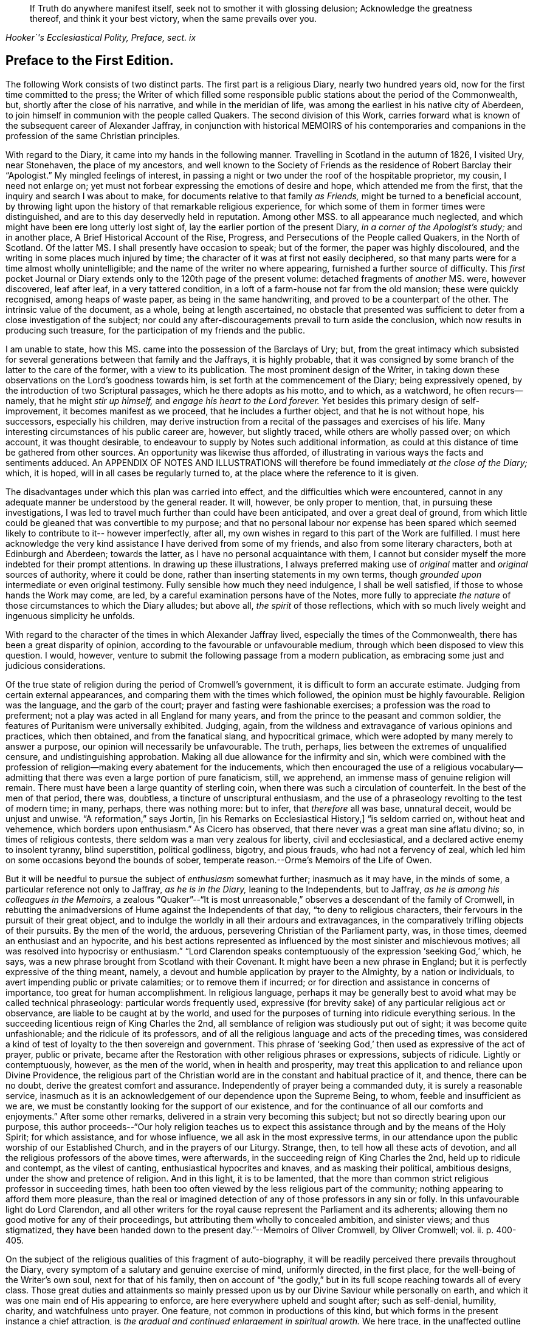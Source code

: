 [quote.epigraph, , "Hooker`'s Ecclesiastical Polity, Preface, sect. ix"]
____
If Truth do anywhere manifest itself, seek not to smother it with glossing delusion;
Acknowledge the greatness thereof, and think it your best victory,
when the same prevails over you.
____

== Preface to the First Edition.

The following Work consists of two distinct parts.
The first part is a religious Diary, nearly two hundred years old,
now for the first time committed to the press;
the Writer of which filled some responsible public
stations about the period of the Commonwealth,
but, shortly after the close of his narrative, and while in the meridian of life,
was among the earliest in his native city of Aberdeen,
to join himself in communion with the people called Quakers.
The second division of this Work,
carries forward what is known of the subsequent career of Alexander Jaffray,
in conjunction with historical MEMOIRS of his contemporaries and
companions in the profession of the same Christian principles.

With regard to the Diary, it came into my hands in the following manner.
Travelling in Scotland in the autumn of 1826, I visited Ury, near Stonehaven,
the place of my ancestors,
and well known to the Society of Friends as the residence of Robert Barclay their "`Apologist.`"
My mingled feelings of interest,
in passing a night or two under the roof of the hospitable proprietor, my cousin,
I need not enlarge on; yet must not forbear expressing the emotions of desire and hope,
which attended me from the first, that the inquiry and search I was about to make,
for documents relative to that family _as Friends,_
might be turned to a beneficial account,
by throwing light upon the history of that remarkable religious experience,
for which some of them in former times were distinguished,
and are to this day deservedly held in reputation.
Among other MSS.
to all appearance much neglected,
and which might have been ere long utterly lost sight of,
lay the earlier portion of the present Diary, _in a corner of the Apologist`'s study;_
and in another place, [.book-title]#A Brief Historical Account of the Rise, Progress,
and Persecutions of the People called Quakers, in the North of Scotland.#
Of the latter MS. I shall presently have occasion to speak; but of the former,
the paper was highly discoloured, and the writing in some places much injured by time;
the character of it was at first not easily deciphered,
so that many parts were for a time almost wholly unintelligible;
and the name of the writer no where appearing, furnished a further source of difficulty.
This _first_ pocket Journal or Diary extends only to the 120th page of the present volume:
detached fragments of _another_ MS. were, however discovered, leaf after leaf,
in a very tattered condition, in a loft of a farm-house not far from the old mansion;
these were quickly recognised, among heaps of waste paper,
as being in the same handwriting, and proved to be a counterpart of the other.
The intrinsic value of the document, as a whole, being at length ascertained,
no obstacle that presented was sufficient to deter
from a close investigation of the subject;
nor could any after-discouragements prevail to turn aside the conclusion,
which now results in producing such treasure,
for the participation of my friends and the public.

I am unable to state, how this MS. came into the possession of the Barclays of Ury; but,
from the great intimacy which subsisted for several
generations between that family and the Jaffrays,
it is highly probable,
that it was consigned by some branch of the latter to the care of the former,
with a view to its publication.
The most prominent design of the Writer,
in taking down these observations on the Lord`'s goodness towards him,
is set forth at the commencement of the Diary; being expressively opened,
by the introduction of two Scriptural passages, which he there adopts as his motto,
and to which, as a watchword, he often recurs--namely,
that he might _stir up himself,_ and _engage his heart to the Lord forever._
Yet besides this primary design of self-improvement, it becomes manifest as we proceed,
that he includes a further object, and that he is not without hope, his successors,
especially his children,
may derive instruction from a recital of the passages and exercises of his life.
Many interesting circumstances of his public career are, however, but slightly traced,
while others are wholly passed over; on which account, it was thought desirable,
to endeavour to supply by Notes such additional information,
as could at this distance of time be gathered from other sources.
An opportunity was likewise thus afforded,
of illustrating in various ways the facts and sentiments adduced.
An APPENDIX OF NOTES AND ILLUSTRATIONS will therefore
be found immediately _at the close of the Diary;_
which, it is hoped, will in all cases be regularly turned to,
at the place where the reference to it is given.

The disadvantages under which this plan was carried into effect,
and the difficulties which were encountered,
cannot in any adequate manner be understood by the general reader.
It will, however, be only proper to mention, that, in pursuing these investigations,
I was led to travel much further than could have been anticipated,
and over a great deal of ground,
from which little could be gleaned that was convertible to my purpose;
and that no personal labour nor expense has been spared
which seemed likely to contribute to it-- however imperfectly,
after all, my own wishes in regard to this part of the Work are fulfilled.
I must here acknowledge the very kind assistance I have derived from some of my friends,
and also from some literary characters, both at Edinburgh and Aberdeen;
towards the latter, as I have no personal acquaintance with them,
I cannot but consider myself the more indebted for their prompt attentions.
In drawing up these illustrations,
I always preferred making use of _original_ matter and _original_ sources of authority,
where it could be done, rather than inserting statements in my own terms,
though _grounded upon_ intermediate or even original testimony.
Fully sensible how much they need indulgence, I shall be well satisfied,
if those to whose hands the Work may come, are led,
by a careful examination persons have of the Notes,
more fully to appreciate _the nature_ of those circumstances to which the Diary alludes;
but above all, _the spirit_ of those reflections,
which with so much lively weight and ingenuous simplicity he unfolds.

With regard to the character of the times in which Alexander Jaffray lived,
especially the times of the Commonwealth, there has been a great disparity of opinion,
according to the favourable or unfavourable medium,
through which been disposed to view this question.
I would, however, venture to submit the following passage from a modern publication,
as embracing some just and judicious considerations.

[.embedded-content-document]
--

Of the true state of religion during the period of Cromwell`'s government,
it is difficult to form an accurate estimate.
Judging from certain external appearances,
and comparing them with the times which followed, the opinion must be highly favourable.
Religion was the language, and the garb of the court;
prayer and fasting were fashionable exercises; a profession was the road to preferment;
not a play was acted in all England for many years,
and from the prince to the peasant and common soldier,
the features of Puritanism were universally exhibited.
Judging, again, from the wildness and extravagance of various opinions and practices,
which then obtained, and from the fanatical slang, and hypocritical grimace,
which were adopted by many merely to answer a purpose,
our opinion will necessarily be unfavourable.
The truth, perhaps, lies between the extremes of unqualified censure,
and undistinguishing approbation.
Making all due allowance for the infirmity and sin,
which were combined with the profession of religion--making
every abatement for the inducements,
which then encouraged the use of a religious vocabulary--admitting
that there was even a large portion of pure fanaticism,
still, we apprehend, an immense mass of genuine religion will remain.
There must have been a large quantity of sterling coin,
when there was such a circulation of counterfeit.
In the best of the men of that period, there was, doubtless,
a tincture of unscriptural enthusiasm,
and the use of a phraseology revolting to the test of modern time; in many, perhaps,
there was nothing more: but to infer, that _therefore_ all was base, unnatural deceit,
would be unjust and unwise.
"`A reformation,`" says Jortin, +++[+++in his [.book-title]#Remarks on Ecclesiastical History,#]
"`is seldom carried on, without heat and vehemence, which borders upon enthusiasm.`"
As Cicero has observed, that there never was a great man sine aflatu divino; so,
in times of religious contests, there seldom was a man very zealous for liberty,
civil and ecclesiastical, and a declared active enemy to insolent tyranny,
blind superstition, political godliness, bigotry, and pious frauds,
who had not a fervency of zeal,
which led him on some occasions beyond the bounds of sober,
temperate reason.--Orme`'s [.book-title]#Memoirs of the Life of Owen.#

--

But it will be needful to pursue the subject of _enthusiasm_ somewhat further;
inasmuch as it may have, in the minds of some,
a particular reference not only to Jaffray, _as he is in the Diary,_
leaning to the Independents, but to Jaffray,
_as he is among his colleagues in the Memoirs,_
a zealous "`Quaker`"--"`It is most unreasonable,`"
observes a descendant of the family of Cromwell,
in rebutting the animadversions of Hume against the Independents of that day,
"`to deny to religious characters, their fervours in the pursuit of their great object,
and to indulge the worldly in all their ardours and extravagances,
in the comparatively trifling objects of their pursuits.
By the men of the world, the arduous, persevering Christian of the Parliament party, was,
in those times, deemed an enthusiast and an hypocrite,
and his best actions represented as influenced by
the most sinister and mischievous motives;
all was resolved into hypocrisy or enthusiasm.`"
"`Lord Clarendon speaks contemptuously of the expression '`seeking God,`' which, he says,
was a new phrase brought from Scotland with their Covenant.
It might have been a new phrase in England;
but it is perfectly expressive of the thing meant, namely,
a devout and humble application by prayer to the Almighty, by a nation or individuals,
to avert impending public or private calamities; or to remove them if incurred;
or for direction and assistance in concerns of importance,
too great for human accomplishment.
In religious language,
perhaps it may be generally best to avoid what may be called technical phraseology:
particular words frequently used,
expressive (for brevity sake) of any particular religious act or observance,
are liable to be caught at by the world,
and used for the purposes of turning into ridicule everything serious.
In the succeeding licentious reign of King Charles the 2nd,
all semblance of religion was studiously put out of sight;
it was become quite unfashionable; and the ridicule of its professors,
and of all the religious language and acts of the preceding times,
was considered a kind of test of loyalty to the then sovereign and government.
This phrase of '`seeking God,`' then used as expressive of the act of prayer,
public or private,
became after the Restoration with other religious phrases or expressions,
subjects of ridicule.
Lightly or contemptuously, however, as the men of the world,
when in health and prosperity,
may treat this application to and reliance upon Divine Providence,
the religious part of the Christian world are in
the constant and habitual practice of it,
and thence, there can be no doubt, derive the greatest comfort and assurance.
Independently of prayer being a commanded duty, it is surely a reasonable service,
inasmuch as it is an acknowledgement of our dependence upon the Supreme Being, to whom,
feeble and insufficient as we are,
we must be constantly looking for the support of our existence,
and for the continuance of all our comforts and enjoyments.`"
After some other remarks, delivered in a strain very becoming this subject;
but not so directly bearing upon our purpose,
this author proceeds--"`Our holy religion teaches us to expect
this assistance through and by the means of the Holy Spirit;
for which assistance, and for whose influence, we all ask in the most expressive terms,
in our attendance upon the public worship of our Established Church,
and in the prayers of our Liturgy.
Strange, then, to tell how all these acts of devotion,
and all the religious professors of the above times, were afterwards,
in the succeeding reign of King Charles the 2nd, held up to ridicule and contempt,
as the vilest of canting, enthusiastical hypocrites and knaves,
and as masking their political, ambitious designs,
under the show and pretence of religion.
And in this light, it is to be lamented,
that the more than common strict religious professor in succeeding times,
hath been too often viewed by the less religious part of the community;
nothing appearing to afford them more pleasure,
than the real or imagined detection of any of those professors in any sin or folly.
In this unfavourable light do Lord Clarendon,
and all other writers for the royal cause represent the Parliament and its adherents;
allowing them no good motive for any of their proceedings,
but attributing them wholly to concealed ambition, and sinister views;
and thus stigmatized,
they have been handed down to the present day.`"--[.book-title]#Memoirs of Oliver Cromwell,#
by Oliver Cromwell; vol.
ii. p. 400-405.

On the subject of the religious qualities of this fragment of auto-biography,
it will be readily perceived there prevails throughout the Diary,
every symptom of a salutary and genuine exercise of mind, uniformly directed,
in the first place, for the well-being of the Writer`'s own soul,
next for that of his family,
then on account of "`the godly,`" but in its full
scope reaching towards all of every class.
Those great duties and attainments so mainly pressed upon
us by our Divine Saviour while personally on earth,
and which it was one main end of His appearing to enforce,
are here everywhere upheld and sought after; such as self-denial, humility, charity,
and watchfulness unto prayer.
One feature, not common in productions of this kind,
but which forms in the present instance a chief attraction,
is _the gradual and continued enlargement in spiritual growth._
We here trace, in the unaffected outline of Jaffray`'s views and feelings,
the intimate workings and movements of a mind,
superior to those temporizing compliances with systems and parties,
which has ever proved a vast impediment to the pious and the dedicated,
in their heavenly race.
We see, in his narrative,
to what conclusions the pure dictates of the Holy Spirit brought him,
to what they tended, and how they operated on an honest,
and humble soul--even to break down the strongest bias; as it were, to remould the man,
reducing all things "`to the obedience of Christ.`"
I earnestly desire for my readers, whatever be their standing in the universal church,
that they may be enabled profitably to reflect upon this feature of his case,
that thus they may be favoured to arrive at just conclusions with regard to it.
This individual was truly led,
as "`the blind by a way`" that he had not hitherto
"`known,`" into paths--the _good old paths,_
indeed--but which were then "`newly cast up,`" and "`everywhere spoken against.`"

While dwelling upon the important changes,
which the mind of Jaffray successively underwent, until,
from the Presbyterian and Independent persuasions,
he became at length wholly assimilated with the Society of Friends;
I cannot but introduce the valuable and very apposite remarks of the biographer of Owen.
"`Every change of religious sentiment is important to the person who makes it,
and ought to be gone into with caution and deliberation.
To be given to change is a great evil, and indicates a weak and unsettled mind.
On the other hand,
to be afraid of change is frequently the result of
indifference or sinful apprehension of consequences.
It is the duty of every Christian,
_to follow the teaching of the Spirit in the word of revelation,_ and to recollect,
that for his convictions he must be accountable at last.
The attempt to smother them is always improper;
and when successful must injure the religious feelings of their subject.
To allow hopes or fears of a worldly nature to conquer our persuasion of what the +++[+++Scripture]
requires, is to forget the important intimation of our Lord--that
if any thing is loved more than Him,
it is impossible to be his disciple.
By such conduct the tribulations of the kingdom may often be avoided,
but the consolations and rewards of it will also be lost.
"`If any man serve me let him follow me; and where I am, there shall also my servant be;
if, any man serve me, him will my father honour, John 12:26.`"
--Orme`'s [.book-title]#Memoirs of the Life of Owen,# p. 60.

Some slight observations are yet to be subjoined,
before we pass on to the subject of the second division
of this volume--It cannot be said,
that the whole of what came to my hands, of the [.book-title]#Diary of Alexander Jaffray,#
is now presented to the public.
Some passages are omitted,
as being almost repetitions of what elsewhere is better expressed;
others did not seem of sufficient moment to be retained.
Very small and unimportant transpositions or substitutions of words,
are likewise here and there made use of,
merely so far as to render the sense more plain and intelligible; it is possible,
however, from the state of the MS+++.+++, that I myself may have failed, though but rarely,
in rendering his actual meaning.
The Scripture texts are quoted as they were found; they are, I believe,
strictly correct in substance, though not always after the words of our present version.
Proper names of persons and places in Scotland are so variously spelt,
even in some modern publications,
that it was sometimes difficult to decide upon the most correct mode;
the _ancient_ spelling is, however, preserved in the Diary,
and explained where needful in brackets; and, in the Appendix,
the quotations from Scottish authorities are given with
a close adherence even to the _spelling_ of the dialect.

[.small-break]
'''

My design of a second part to the present publication,
had its origin in the following circumstances--The Diary breaks off abruptly,
and only a short time before Alexander Jaffray,
together with a number of his intimate associates,
settled in the profession of the Friends.
It was to be regretted,
that the narrator had not carried forward his account
as far as this interesting period in his experience,
or rather perhaps that such account had not been spared to us.
On examining, however, more closely into the _MS. Chronicle,_
which has been before mentioned as being discovered at Ury,
and which treats of the [.book-title]#Rise and Progress of the
People called Quakers in the North of Scotland,#
this loss appeared to be in some measure compensated,
by a regular and connected detail of their history,
expressly collected for the use of posterity.
For although, in the course of it,
no large portion has allusion to our worthy Diarist himself; yet I found, that,
not only in these parts but in every other, is held up to view,
a _glowing exemplification_ of many of those very themes of meditation and of sentiment,
upon which _he_ had so largely dwelt.
And besides this,
on looking into the Records kept by the Monthly Meeting of Friends at Aberdeen,
a remarkable fact appeared, namely, that _the Author of the Diary himself,_
only a year before his own decease,
_was the first to set his hand to the work of preparing this ancient document;_ and that,
after that event, _his son Andrew_ in particular,
together with "`the Apologist`" and others, _became a chief contributor._

These things thus coming to my knowledge and to my charge,
perhaps it was not very unnatural for me to conclude,
such memorials of the just were not designed to be buried in oblivion;
but were equally calculated for the service of the present,
as for generations that had gone before.
Neither could I, in reference to them,
_divest myself of the feeling of a trust consigned to me,_
(however unworthy,) _for this end_--namely, to bear them forth, as a testimony,
to the church and to the world.
The religious Society of Friends has ever had a high sense of the obligation there is,
to treasure up and to proclaim such evidences of the faithfulness
of the Most High in his dealings with his children;
and they have ever considered _themselves_ as subjects and witnesses
of his redeeming mercy and all-sufficient grace in Jesus Christ.
In conformation of this position,
may be brought forward the language of William Penn at the
beginning of his Preface to Robert Barclay`'s [.book-title]#Works.#
"`Our blessed Lord having effectually gathered and
fed his people by his disciples in this generation,
it is a duty we owe to God and ourselves, as well as to them,
that we gather up the remainder of the testimonies of love and service,
that so nothing be lost.`"

The foregoing being the acknowledged ground-work of the ensuing Memoirs, it may be added,
that various original and other sources have been consulted in the present compilation.
Besse, in forming his [.book-title]#Collection of the Sufferings of Friends,# 1753,
evidently had access to a copy of _the above Record;_ and Gough, in his [.book-title]#History,# 1790,
takes his chief authority from Besse;
but both these accounts of the affairs of the Society
in Scotland are defective and incorrect.
In the arrangement of the materials for the present division of this volume,
very little liberty of composition has been indulged in;
so that the reader is here furnished with a faithful,
and in many places almost a literal transcript of events,
_oftentimes expressed in nearly the words of the eye-witnesses._
So far, then, as applies to the correctness of the details themselves,
and even the mode of stating them, I consider myself divested of responsibility;
at the same time, the Society of Friends, as a body,
are not committed by the reflections interspersed among those details.
Some of the accounts, of rather an extraordinary nature,
are here represented in the light of direct Providential interpositions:
and it may possibly be thought, that matters of this kind,
as well as the comments upon them, had better have been wholly excluded,
or at least not turned to so high an account.
But, let it be observed, how much more chargeable an author would have been,
himself a member of this religious community,
had he been disposed to expunge from their History,
a feature so well known and so fully sanctioned, not only in all their recorded annals,
but in most of their standard publications.

There may also be those, who, in perusing these recollections of earlier days,
would incline to think, that the unchristian conduct and principles,
which appear at one time to have governed any individuals or set of men,
had better not be thus revived,
lest it should seem too much like _aggravating occasions
of repulsion_ among the followers of the same Lord.
This objection, however, must apply with equal weight, to all other subjects of history,
and would have its parallel in every age of the church.
But, it should be distinctly understood,
that the controversy of the people called Quakers never was _against any set of men,
as such;_ on the contrary,
they always loved and esteemed that which is excellent and of good report in all;
and if such classes or persons, on whom any degree of opprobrium has rested,
testify against the conduct of those that have given cause for it,
_their system of religious policy_ is not by any means chargeable with faults,
that have been disowned by them,
and condemned although this very course has been pursued towards the Friends,
by some whose character ranks well in the estimation of the public.--See Joseph Gurney
Bevan`'s [.book-title]#Refutation of Some of the More Modern Misrepresentations of the Friends.#
Such instances, however, of individuals, who have in any wise failed of the grace of God,
must not be expected, nor are they often allowed, altogether to go into oblivion;
they more ordinarily _remain,_--as the stranded vessel or as the warning
beacon--a sea-mark to deter the ignorant or too daring mariner;
nor (to drop the metaphor) would any of _these,_
when brought into a penitent and reformed state, even _desire_ to have it otherwise,
if they are of the Apostle Paul`'s way of thinking
on this subject.--1 Tim. 1:12 to 16.

It is, moreover, due to the memory of those, who,
in the spirit of their meek and self-denying Saviour,
endured such contradiction of sinners against themselves,
that the temper and tendency of that age should be manifested;--otherwise,
very superficial and incorrect notions might be readily taken up respecting them;
and the peculiar line of behaviour,
so uniformly observed by these true friends of the true spiritual liberty,
might be greatly misunderstood.
This remark leads to the notice of one trait, in particular, which has ever been,
and I believe must ever be attributable to the real "`Quaker,`" and which
is strikingly apparent throughout the greater part of these Memoirs:
namely, an unconceding and close adherence to that course of conduct,
which their sense of duty has at any time indicated.
Clarkson, in his [.book-title]#Portraiture# of us,
has adverted to it in these words.--"`It was observed, in the time of George Fox,
of the members of this Society, that they were as _stiff as trees;_
and this idea concerning them has come down to the present day.
The origin of this defective feature must be obvious to all.
The Quakers, as we have seen, will neither pay tithes, nor perform military service,
nor illuminate their houses, like other people,
though they are sure of suffering by their refusing to comply with custom in these cases.
Now, when individuals, few in number, become singular,
and differ from the world at large, it is generally considered,
that the majority are in the right, and that the minority are in the wrong.
But, obstinacy may be defined to be,
a perseverance in that which is generally considered to be wrong.
This epithet has attached, and will attach to those, who resist the popular opinion,
till men are better educated, or till they lose their prejudices,
or have more correct and liberal notions on religion.
The early Christians were themselves accused of obstinacy,
and this even by the enlightened Pliny.
He tells us,
_that they would not use wine and frankincense before the statues of the emperors;
and that there was no question, that for such obstinacy they deserved punishment._
In judging of this trait, two questions will arise: First,
Whether the members of this Society,
in adhering rigidly to those singularities which have produced it,
are really wrong as a body of Christians?
And Secondly, whether they do not conscientiously believe themselves to be right?
In the case of the early Christians, which has been mentioned, we who live at this day,
have no doubt, that Pliny put a false estimation on their character.
We believe them to have done their duty,
and we believe also that they considered themselves as doing it,
when they refused divine honours to the emperors.
The action, therefore, which Pliny denominated _obstinacy,_ would,
if it had been left to us to name it, have been called _inflexible virtue,_
as arising out of a sense of the obligation imposed upon them by the Christian religion.
In the same manner we may argue with respect to the Quakers.`"--Vol.
iii. p. 248. But this candid writer, in an earlier page,
has himself given the best explanation of their motives:--and may such motives,
and such line of conduct ever continue to prevail individually in their hearts,
and collectively in their assemblies! "`It has been,`" says he,
"`an established rule with them, from the formation of the Society, not to temporise,
or to violate their consciences; or, in other words, not to do that which,
as a body of Christians, they believe to be wrong, though the usages of the world,
or the government of the country under which they live, should require it;
but rather to submit to the frowns and indignation of the one,
and the legal penalties annexed to their disobedience by the other.
This suffering, in preference to the violation of their consciences,
is what they call _'`the bearing of their testimony,`'_ or a demonstration
to the world by _the testimony of their own example,_
they consider it to be the duty of Christians rather to suffer,
than have any concern with that which they conceive to be evil.
The Quakers, in putting this principle into practice, stand, I believe, alone;
for I know of no other Christians, (unless it be the Moravians,) who, as a body,
pay this homage to their scruples, or who determine upon an ordeal of suffering,
in preference to a compromise with their ease and safety.`"
"`This noble practice of _bearing testimony,_
by which a few individuals attempt to stem the torrent
of immorality by opposing themselves to its stream,
and which may be considered as a living martyrdom, does, in a moral point of view,
a great deal of good to those who conscientiously adopt it.
It recalls first principles to their minds.
It keeps in their remembrance the religious rights of man.
It teaches them to reason upon principle, and to make their estimates by a moral standard.
It is productive both of patience and of courage.
It occasions them to be kind, and attentive,
and merciful to those who are persecuted and oppressed.
It throws them into the presence of the Divinity, when they are persecuted themselves.
In short, it warms their moral feelings, and elevates their religious thoughts.
Like oil it keeps them from rusting.
Like a whetstone, it gives them a new edge.
Take away this practice from the constitution of the members of this Society,
and you pull down a considerable support of their moral character.`"--"`It
is a great pity,`" continues this worthy and enlightened philanthropist,
"`that, as professing Christians,
we should not more of us incorporate this noble principle individually into our religion.
We concur unquestionably in customs, through the fear of being reputed singular,
of which our hearts do not always approve; though nothing is more true,
than that a Christian is expected to be singular,
with respect to the corruptions of the world.
What an immensity of good would be done, if cases of persons,
choosing rather to suffer than to temporize,
were so numerous as to attract the general notice of men!
Would not every case of suffering operate as one of the most forcible
lessons that could be given to those who should see it?
And how long would that infamous system have to live,
which makes a distinction between political expediency and moral right?`"

This brings me to the subject of persecution and suffering for conscience sake,
of which the early history of the Friends in general, and these Memoirs in particular,
present so full a series of illustrations.
And on this point, I cannot but consider it of much importance,
that the sentiments conveyed by Robert Barclay should be here revived, and,
though at some length, brought under the notice of my readers.
He observes,
that the occasion which obtained reputation for Christians of old under persecution, was,
_their willingness to suffer, being innocent,
while by principle they precluded themselves from injuring any;_ whereas, says he,
"`there is little reason to pity one, who is but dealt by,
according as he would deal with others.`"
Such a doctrine at this last instance involves, would make,
(as Barclay proceeds to show,) "`all suffering for religion,
which of old was the glory of Christians, to be but of pure necessity; whereby,
they are not led as lambs to the slaughter, as was the Captain of their salvation,
but rather as wolves caught in the snare, who only bite not again,
because they are not able, but, could they get force,
would be as ready to lead those the same way, that lead them.
Where is the faith and patience of the saints?
For, indeed, it is but a small glory to make a virtue of necessity,
and suffer because I cannot help it.
Every thief and murderer is a martyr, at that rate;
experience hath abundantly proved this in these last centuries.`"

Having thus cleared his way,
this author proceeds to show that the true _ground of persecution is,
an unwillingness to suffer;_ "`for,`" says he,
"`no man that would persecute another for his conscience, would suffer for his own,
if he could avoid it; seeing, his principle obliges him, if he had power,
by force to establish that which he judges is the Truth, and so to force others to it.`"
With these preliminary remarks, may be introduced the succeeding important sentiments;
and,
though written before the time when Friends in Scotland
had to endure a large portion of their ill-treatment,
they are, nevertheless, equally and very specially applicable to the troubles,
which so quickly after came upon them.
Therefore, I judge it meet,
briefly to add something in this place concerning the nature of true Christian sufferings;
whereunto a very faithful testimony has been borne by God`'s witnesses,
whom he hath raised up in this age--beyond what has been
generally known or practised for these many generations,
yea, since the apostacy took place.
Yet, it is not my design here,
in any wise to derogate from the sufferings of the Protestant martyrs;
whom I believed to have walked towards God,
according to the dispensation of light in that day appearing; and of whom,
many were utter enemies to persecution,
as by their testimonies against it might be made appear.

"`But the true, faithful, and Christian suffering, is,
for men to profess what they are persuaded is right,
and so practise and perform their worship towards God,
as being their true right so to do; and neither to do more in that,
because of outward encouragement from men, nor any whit less,
because of the fear of their laws and acts against it.
Thus, for a Christian man to vindicate his just liberty,
with so much boldness and yet innocency, will in due time, though through blood,
purchase peace; as this age has in some measure experienced,
and many are witnesses of it--which yet shall be more apparent to the world,
as Truth takes place in the earth.
But _they_ greatly sin against this excellent rule, that, in time of persecution,
do not profess their own way so much as they would, if it were otherwise; and yet,
when they can get the magistrate upon their side,
not only stretch their own liberty to the utmost,
but seek to establish the same by denying it to others.

"`But of this excellent patience and sufferings,
the witnesses of God in scorn called Quakers, have given a manifest proof.
For, so soon as God revealed his Truth among them, without regard to all opposition,
or what they might meet with, they went up and down as they were moved of the Lord,
preaching and propagating the truth in market-places, highways, streets,
and public temples, though daily beaten, whipped, bruised, haled,
and imprisoned therefore.
And when there was any where a church or assembly gathered,
they taught them to keep their meetings openly, and not to shut the door,
nor do it by stealth; that all might know it, and who would might enter.
And as, hereby,
all just occasion of fear of plotting against the government was fully removed,
so this their courage and faithfulness,
in not giving over their meeting together--(but more especially
the presence and glory of God manifested in the meeting,
being terrible to the consciences of the persecutors)--did
so weary out the malice of their adversaries,
that oftentimes they were forced to leave their work undone.
For when they came to break up a meeting, they were +++[+++obliged]
to take every individual out by force, they not being free to give up their liberty,
by dissolving at their command; and when they were haled out,
unless they were kept forth by violence,
they presently returned peaceably to their place.
Yea, when sometimes the magistrates have pulled down their meetinghouses,
they have met the next day openly upon the rubbish; and so,
by innocency kept their possession and ground, being properly their own,
and their right to meet and worship God being not forfeited to any.
So that, when armed men have come to dissolve them, it was impossible for them to do it,
unless they had killed every one; for they stood so close together,
that no force could move any one to stir, until violently pulled down: so that,
when the malice of their opposers stirred them to take shovels,
and throw the rubbish upon them--there they stood, unmoved; being willing,
if the Lord should so permit, to have been there buried alive, witnessing for him.
As this patient, but yet courageous way of suffering,
made the persecutors`' work very heavy and wearisome unto them;
so the courage and patience of the sufferers, using no resistance,
nor bringing any weapons to defend themselves,
nor seeking any ways revenge upon such occasions,
did secretly smite the hearts of the persecutors,
and make their chariot wheels go on heavily.
Thus, after much and many kind of sufferings thus patiently borne,
which to rehearse would make a volume of itself;
_(which may in due time be published to the nations,
for we have them upon record;)_ a kind of negative liberty has been obtained, so that,
at present, for the most part we meet together without disturbance from the magistrate.

"`But, on the contrary, most Protestants,
when they have not the allowance and tolerance of the magistrate, meet only in secret,
and hide their testimony; and if they be discovered,
if there be any probability of making their escape by force,
though it were by cutting off those that seek them out, they will do it; whereby,
they lose the glory of their sufferings,
by not appearing as the innocent followers of Christ,
nor having a testimony of their harmlessness in the hearts of their pursuers;--their
fury by such resistance is the more kindled against them.
As to the last part, of their resisting such as persecute them,
they can lay claim to no precept from Christ,
nor any example of him or his apostles approved.`"--[.book-title]#Apology,# Prop.
xiv. sect.
6+++.+++ A late writer on political rights and obligations, might well affirm,
that "`The Reformation prospered more by the resolute non-compliance of its supporters,
than if all of them had provided themselves with swords and pistols.`"
He adds, "`The most severely persecuted body of Christians,
which this country has in latter ages seen,
was a body who never raised the arm of resistance.
They wore out that iron rode of oppression,
which the attrition of violence might have wetted into a weapon,
that would have cut them off from the earth;--and
they now reap the fair fruit of their principles,
in the enjoyment of privileges from which others are still
debarred.`"--[.book-title]#Essays on the Principles of Morality,#
etc., by Jonathan Dymond.

It is, then, to a recital of such circumstances as these,
under which a _small_ portion of this _small_ class of Protestant dissenters,
had their origin and became established in the north of Scotland,
that my readers are now invited.
However generally despised this class once were,
however despicable they may still seem to many,
and must always continue to be in the estimation of the thoughtless, the worldly,
the profane--and even in the opinion of those,
who are self-seeking and self-satisfied professors of religion;--there is, I believe,
solid ground for the assumption, that the more they adhere to _first principles,_
the more uniformly and conspicuously they will prove as
salt that has not lost its savour--as a little leaven,
that is calculated to diffuse its wholesome influence wherever distributed.
Can any among the successors of such a people,
be willingly indifferent with regard to the transactions of those times,
when their predecessors, instructed and strengthened from on high,
first broke through the host of impediments by which they were surrounded,
and notwithstanding a "`fight of afflictions,`" succeeded
in rearing this standard of Truth among the nations?
And, indeed,
there are those "`not of this fold,`" whose eyes have been truly _anointed to see;_
so that they cannot but unite in the substance and
general ground of that spiritual testimony,
which has in a special manner been delivered to us.
Some readers of this description,
fully prepared to admire the unfoldings of heavenly
light on the mind of Jaffray in the Diary,
may, it is hoped, be led to follow him further,
and with increasing interest in the MEMOIRS; these will be qualified,
with him and many others,
to enter into the force of such an acknowledgment as the following--"`Indeed
it was great matter of satisfaction to our hearts,
when the Lord turned us to his Truth, that we found it to be _no new thing,_
but that which we had witnessed in the days of our former profession.
For, we well remembered, that we had been acquainted with it then;
and God now gives us the true and certain sense, that all the prayers, and knowledge,
and understanding of the Scriptures, faith, love, zeal, meekness, patience, humility,
and whatever we then had, which was dear unto us, and precious in the eye of God,
_came from this Spirit of life,
this principle of life which God hath now manifested to us,
and turned our minds unto.`"_--Penington`'s [.book-title]#Letters,# 2nd edit. p. 9.
By such individuals, above alluded to, as well as by the Society of Friends,
the several valuable epistles and other documents interspersed through their history,
will doubtless be viewed as so many lively tokens of the
condition of this portion of the Church of Christ;
and may, I trust,
be accepted as forming no unsubstantial addition to their stock of religious reading.
On the other hand, those who are much strangers to us,
and have been under misapprehensions as to our early proceedings or character,
may very probably find many obstructing clouds cleared away
from their minds by a candid perusal of these pages.

I have only, in conclusion,
to add,--my sincere and earnest prayer has been unto the Author and Giver of all good,
that, through his Divine blessing, which can give success to the feeblest efforts,
this collection may, according to the abundance of his grace in Christ Jesus,
our Redeemer, redound to his own praise!

[.signed-section-signature]
John Barclay.

[.signed-section-context-close]
Croydon, 2nd month, 1833.
